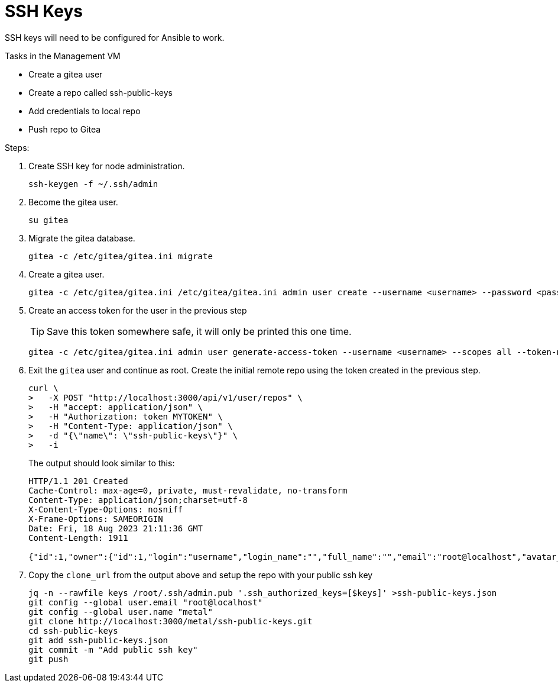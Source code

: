 = SSH Keys
:toc:
:toclevels: 3

SSH keys will need to be configured for Ansible to work.

Tasks in the Management VM

- Create a gitea user
- Create a repo called ssh-public-keys
- Add credentials to local repo
- Push repo to Gitea

Steps:

. Create SSH key for node administration.
+
[source,bash]
----
ssh-keygen -f ~/.ssh/admin
----

. Become the gitea user.
+
[source,bash]
----
su gitea
----
. Migrate the gitea database.
+
[soruce,bash]
----
gitea -c /etc/gitea/gitea.ini migrate
----
. Create a gitea user.
+
[source,bash]
----
gitea -c /etc/gitea/gitea.ini /etc/gitea/gitea.ini admin user create --username <username> --password <password> --email root@localhost --admin
----
. Create an access token for the user in the previous step
+
TIP: Save this token somewhere safe, it will only be printed this one time.
+
[source,bash]
----
gitea -c /etc/gitea/gitea.ini admin user generate-access-token --username <username> --scopes all --token-name token1
----
+
. Exit the `gitea` user and continue as root. Create the initial remote repo using the token created in the previous step.
+
[source,bash]
----
curl \
>   -X POST "http://localhost:3000/api/v1/user/repos" \
>   -H "accept: application/json" \
>   -H "Authorization: token MYTOKEN" \
>   -H "Content-Type: application/json" \
>   -d "{\"name\": \"ssh-public-keys\"}" \
>   -i
----
+
The output should look similar to this:
+
[source,text]
----
HTTP/1.1 201 Created
Cache-Control: max-age=0, private, must-revalidate, no-transform
Content-Type: application/json;charset=utf-8
X-Content-Type-Options: nosniff
X-Frame-Options: SAMEORIGIN
Date: Fri, 18 Aug 2023 21:11:36 GMT
Content-Length: 1911

{"id":1,"owner":{"id":1,"login":"username","login_name":"","full_name":"","email":"root@localhost","avatar_url":"http://localhost:3000/avatars/b1a4b2518dbbdd47dd4a713d5cd1df94","language":"","is_admin":false,"last_login":"0001-01-01T00:00:00Z","created":"2023-08-18T21:04:05Z","restricted":false,"active":false,"prohibit_login":false,"location":"","website":"","description":"","visibility":"public","followers_count":0,"following_count":0,"starred_repos_count":0,"username":"metal"},"name":"ssh-public-keys","full_name":"metal/ssh-public-keys","description":"","empty":true,"private":false,"fork":false,"template":false,"parent":null,"mirror":false,"size":24,"language":"","languages_url":"http://localhost:3000/api/v1/repos/metal/ssh-public-keys/languages","html_url":"http://localhost:3000/metal/ssh-public-keys","link":"","ssh_url":"ssh://gitea@localhost:2222/metal/ssh-public-keys.git","clone_url":"http://localhost:3000/metal/ssh-public-keys.git","original_url":"","website":"","stars_count":0,"forks_count":0,"watchers_count":0,"open_issues_count":0,"open_pr_counter":0,"release_counter":0,"default_branch":"main","archived":false,"created_at":"2023-08-18T21:11:36Z","updated_at":"2023-08-18T21:11:36Z","archived_at":"1970-01-01T00:00:00Z","permissions":{"admin":true,"push":true,"pull":true},"has_issues":true,"internal_tracker":{"enable_time_tracker":true,"allow_only_contributors_to_track_time":true,"enable_issue_dependencies":true},"has_wiki":true,"has_pull_requests":true,"has_projects":true,"has_releases":true,"has_packages":true,"has_actions":false,"ignore_whitespace_conflicts":false,"allow_merge_commits":true,"allow_rebase":true,"allow_rebase_explicit":true,"allow_squash_merge":true,"allow_rebase_update":true,"default_delete_branch_after_merge":false,"default_merge_style":"merge","default_allow_maintainer_edit":false,"avatar_url":"","internal":false,"mirror_interval":"","mirror_updated":"0001-01-01T00:00:00Z","repo_transfer":null}
----
. Copy the `clone_url` from the output above and setup the repo with your public ssh key
+
[source,bash]
----
jq -n --rawfile keys /root/.ssh/admin.pub '.ssh_authorized_keys=[$keys]' >ssh-public-keys.json
git config --global user.email "root@localhost"
git config --global user.name "metal"
git clone http://localhost:3000/metal/ssh-public-keys.git
cd ssh-public-keys
git add ssh-public-keys.json
git commit -m "Add public ssh key"
git push
----
